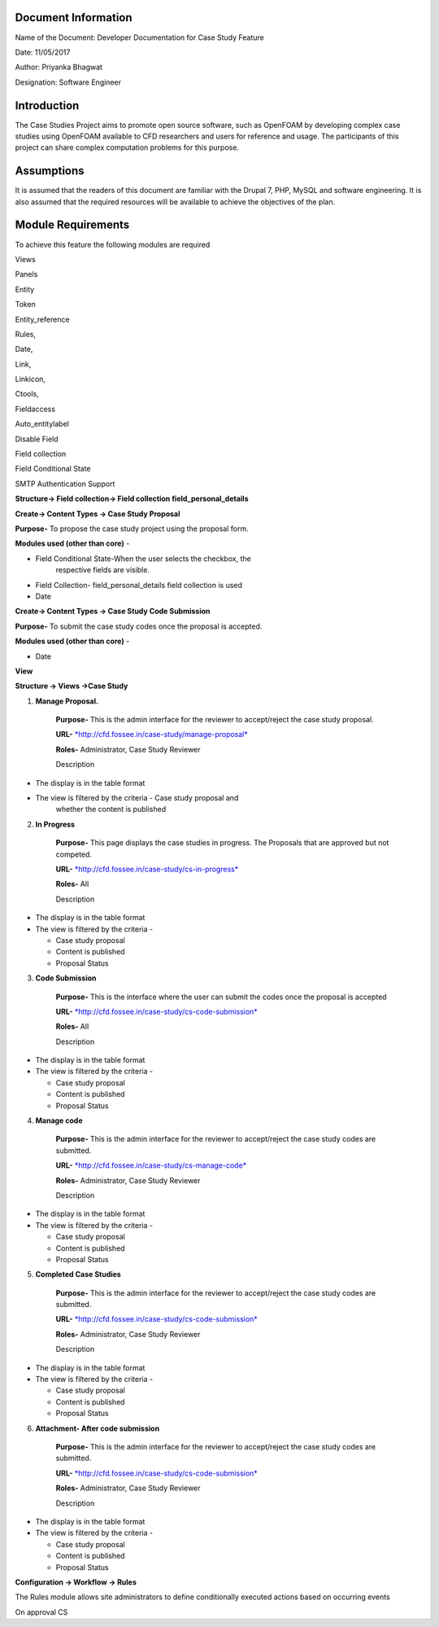 Document Information
====================

Name of the Document: Developer Documentation for Case Study Feature

Date: 11/05/2017

Author: Priyanka Bhagwat

Designation: Software Engineer

Introduction
============

The Case Studies Project aims to promote open source software, such as
OpenFOAM by developing complex case studies using OpenFOAM available to
CFD researchers and users for reference and usage. The participants of
this project can share complex computation problems for this purpose.

Assumptions
===========

It is assumed that the readers of this document are familiar with the
Drupal 7, PHP, MySQL and software engineering. It is also assumed that
the required resources will be available to achieve the objectives of
the plan.

Module Requirements
===================

To achieve this feature the following modules are required

Views

Panels

Entity

Token

Entity\_reference

Rules,

Date,

Link,

Linkicon,

Ctools,

Fieldaccess

Auto\_entitylabel

Disable Field

Field collection

Field Conditional State

SMTP Authentication Support


**Structure-> Field collection-> Field collection field\_personal\_details**


|image111|


**Create-> Content Types -> Case Study Proposal**

**Purpose-** To propose the case study project using the proposal form.

**Modules used (other than core)** -

-  Field Conditional State-When the user selects the checkbox, the
       respective fields are visible.

-  Field Collection- field\_personal\_details field collection is used

-  Date

|image1|

**Create-> Content Types -> Case Study Code Submission**

**Purpose-** To submit the case study codes once the proposal is
accepted.

**Modules used (other than core)** -

-  Date

|image2|


**View**

**Structure -> Views ->Case Study**

1. **Manage Proposal.**

    **Purpose-** This is the admin interface for the reviewer to
    accept/reject the case study proposal.

    **URL-**
    `*http://cfd.fossee.in/case-study/manage-proposal* <http://cfd.fossee.in/case-study/manage-proposal>`__

    **Roles-** Administrator, Case Study Reviewer

    Description

-  The display is in the table format

-  The view is filtered by the criteria - Case study proposal and
       whether the content is published

|image3|

2. **In Progress**

    **Purpose-** This page displays the case studies in progress. The
    Proposals that are approved but not competed.

    **URL-**
    `*http://cfd.fossee.in/case-study/cs-in-progress* <http://cfd.fossee.in/case-study/cs-in-progress>`__

    **Roles-** All

    Description

-  The display is in the table format

-  The view is filtered by the criteria -

   -  Case study proposal

   -  Content is published

   -  Proposal Status

|image4|

3. **Code Submission**

    **Purpose-** This is the interface where the user can submit the
    codes once the proposal is accepted

    **URL-**
    `*http://cfd.fossee.in/case-study/cs-code-submission* <http://cfd.fossee.in/case-study/cs-code-submission>`__

    **Roles-** All

    Description

-  The display is in the table format

-  The view is filtered by the criteria -

   -  Case study proposal

   -  Content is published

   -  Proposal Status

|image5|

4. **Manage code**

    **Purpose-** This is the admin interface for the reviewer to
    accept/reject the case study codes are submitted.

    **URL-**
    `*http://cfd.fossee.in/case-study/cs-manage-code* <http://cfd.fossee.in/case-study/cs-manage-code>`__

    **Roles-** Administrator, Case Study Reviewer

    Description

-  The display is in the table format

-  The view is filtered by the criteria -

   -  Case study proposal

   -  Content is published

   -  Proposal Status

|image6|

5. **Completed Case Studies**

    **Purpose-** This is the admin interface for the reviewer to
    accept/reject the case study codes are submitted.

    **URL-**
    `*http://cfd.fossee.in/case-study/cs-code-submission* <http://cfd.fossee.in/case-study/cs-code-submission>`__

    **Roles-** Administrator, Case Study Reviewer

    Description

-  The display is in the table format

-  The view is filtered by the criteria -

   -  Case study proposal

   -  Content is published

   -  Proposal Status

|image7|

6. **Attachment- After code submission**

    **Purpose-** This is the admin interface for the reviewer to
    accept/reject the case study codes are submitted.

    **URL-**
    `*http://cfd.fossee.in/case-study/cs-code-submission* <http://cfd.fossee.in/case-study/cs-code-submission>`__

    **Roles-** Administrator, Case Study Reviewer

    Description

-  The display is in the table format

-  The view is filtered by the criteria -

   -  Case study proposal

   -  Content is published

   -  Proposal Status

|image8|

**Configuration -> Workflow -> Rules**

The Rules module allows site administrators to define conditionally
executed actions based on occurring events

On approval CS

.. |image111| image:: media/personaldetailsFC.png
   :width: 6.65104in
   :height: 2.37500in
.. |image1| image:: media/CT-proposal.png
   :width: 6.71875in
   :height: 5.14063in
.. |image2| image:: media/CT-submission.png
   :width: 6.27083in
   :height: 2.38021in
.. |image3| image:: media/manage-proposal.png
   :width: 6.91146in
   :height: 3.77083in
.. |image4| image:: media/in-progress.png
   :width: 6.96354in
   :height: 3.97917in
.. |image5| image:: media/code-submission.png
   :width: 6.95313in
   :height: 4.10417in
.. |image6| image:: media/manage-code.png
   :width: 6.80729in
   :height: 3.98958in
.. |image7| image:: media/competed-cs.png
   :width: 6.86979in
   :height: 4.19792in
.. |image8| image:: media/after-code-sub.png
   :width: 6.26772in
   :height: 2.90278in
